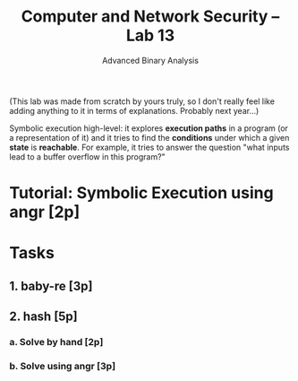 #+TITLE: Computer and Network Security -- Lab 13
#+SUBTITLE: Advanced Binary Analysis

(This lab was made from scratch by yours truly, so I don't really feel
like adding anything to it in terms of explanations. Probably next
year...)

Symbolic execution high-level: it explores *execution paths* in a
program (or a representation of it) and it tries to find the
*conditions* under which a given *state* is *reachable*. For example, it
tries to answer the question "what inputs lead to a buffer overflow in
this program?"

* Tutorial: Symbolic Execution using angr [2p]
* Tasks
** 1. baby-re [3p]
** 2. hash [5p]
*** a. Solve by hand [2p]
*** b. Solve using angr [3p]
